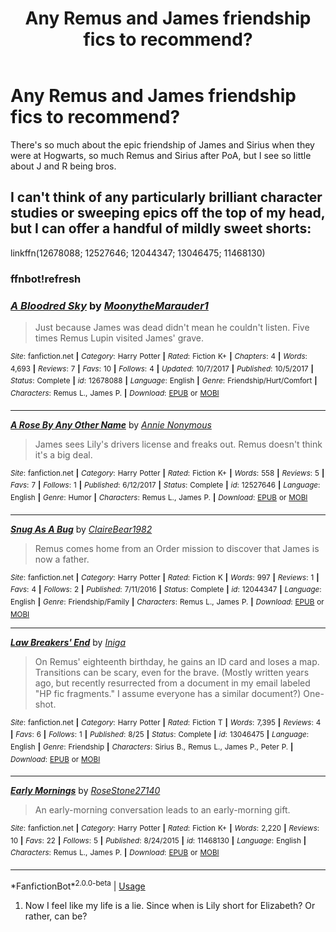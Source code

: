 #+TITLE: Any Remus and James friendship fics to recommend?

* Any Remus and James friendship fics to recommend?
:PROPERTIES:
:Author: Teapotje
:Score: 9
:DateUnix: 1544391376.0
:DateShort: 2018-Dec-10
:FlairText: Request
:END:
There's so much about the epic friendship of James and Sirius when they were at Hogwarts, so much Remus and Sirius after PoA, but I see so little about J and R being bros.


** I can't think of any particularly brilliant character studies or sweeping epics off the top of my head, but I can offer a handful of mildly sweet shorts:

linkffn(12678088; 12527646; 12044347; 13046475; 11468130)
:PROPERTIES:
:Score: 3
:DateUnix: 1544398836.0
:DateShort: 2018-Dec-10
:END:

*** ffnbot!refresh
:PROPERTIES:
:Score: 5
:DateUnix: 1544398886.0
:DateShort: 2018-Dec-10
:END:


*** [[https://www.fanfiction.net/s/12678088/1/][*/A Bloodred Sky/*]] by [[https://www.fanfiction.net/u/9725917/MoonytheMarauder1][/MoonytheMarauder1/]]

#+begin_quote
  Just because James was dead didn't mean he couldn't listen. Five times Remus Lupin visited James' grave.
#+end_quote

^{/Site/:} ^{fanfiction.net} ^{*|*} ^{/Category/:} ^{Harry} ^{Potter} ^{*|*} ^{/Rated/:} ^{Fiction} ^{K+} ^{*|*} ^{/Chapters/:} ^{4} ^{*|*} ^{/Words/:} ^{4,693} ^{*|*} ^{/Reviews/:} ^{7} ^{*|*} ^{/Favs/:} ^{10} ^{*|*} ^{/Follows/:} ^{4} ^{*|*} ^{/Updated/:} ^{10/7/2017} ^{*|*} ^{/Published/:} ^{10/5/2017} ^{*|*} ^{/Status/:} ^{Complete} ^{*|*} ^{/id/:} ^{12678088} ^{*|*} ^{/Language/:} ^{English} ^{*|*} ^{/Genre/:} ^{Friendship/Hurt/Comfort} ^{*|*} ^{/Characters/:} ^{Remus} ^{L.,} ^{James} ^{P.} ^{*|*} ^{/Download/:} ^{[[http://www.ff2ebook.com/old/ffn-bot/index.php?id=12678088&source=ff&filetype=epub][EPUB]]} ^{or} ^{[[http://www.ff2ebook.com/old/ffn-bot/index.php?id=12678088&source=ff&filetype=mobi][MOBI]]}

--------------

[[https://www.fanfiction.net/s/12527646/1/][*/A Rose By Any Other Name/*]] by [[https://www.fanfiction.net/u/7959919/Annie-Nonymous][/Annie Nonymous/]]

#+begin_quote
  James sees Lily's drivers license and freaks out. Remus doesn't think it's a big deal.
#+end_quote

^{/Site/:} ^{fanfiction.net} ^{*|*} ^{/Category/:} ^{Harry} ^{Potter} ^{*|*} ^{/Rated/:} ^{Fiction} ^{K+} ^{*|*} ^{/Words/:} ^{558} ^{*|*} ^{/Reviews/:} ^{5} ^{*|*} ^{/Favs/:} ^{7} ^{*|*} ^{/Follows/:} ^{1} ^{*|*} ^{/Published/:} ^{6/12/2017} ^{*|*} ^{/Status/:} ^{Complete} ^{*|*} ^{/id/:} ^{12527646} ^{*|*} ^{/Language/:} ^{English} ^{*|*} ^{/Genre/:} ^{Humor} ^{*|*} ^{/Characters/:} ^{Remus} ^{L.,} ^{James} ^{P.} ^{*|*} ^{/Download/:} ^{[[http://www.ff2ebook.com/old/ffn-bot/index.php?id=12527646&source=ff&filetype=epub][EPUB]]} ^{or} ^{[[http://www.ff2ebook.com/old/ffn-bot/index.php?id=12527646&source=ff&filetype=mobi][MOBI]]}

--------------

[[https://www.fanfiction.net/s/12044347/1/][*/Snug As A Bug/*]] by [[https://www.fanfiction.net/u/4179938/ClaireBear1982][/ClaireBear1982/]]

#+begin_quote
  Remus comes home from an Order mission to discover that James is now a father.
#+end_quote

^{/Site/:} ^{fanfiction.net} ^{*|*} ^{/Category/:} ^{Harry} ^{Potter} ^{*|*} ^{/Rated/:} ^{Fiction} ^{K} ^{*|*} ^{/Words/:} ^{997} ^{*|*} ^{/Reviews/:} ^{1} ^{*|*} ^{/Favs/:} ^{4} ^{*|*} ^{/Follows/:} ^{2} ^{*|*} ^{/Published/:} ^{7/11/2016} ^{*|*} ^{/Status/:} ^{Complete} ^{*|*} ^{/id/:} ^{12044347} ^{*|*} ^{/Language/:} ^{English} ^{*|*} ^{/Genre/:} ^{Friendship/Family} ^{*|*} ^{/Characters/:} ^{Remus} ^{L.,} ^{James} ^{P.} ^{*|*} ^{/Download/:} ^{[[http://www.ff2ebook.com/old/ffn-bot/index.php?id=12044347&source=ff&filetype=epub][EPUB]]} ^{or} ^{[[http://www.ff2ebook.com/old/ffn-bot/index.php?id=12044347&source=ff&filetype=mobi][MOBI]]}

--------------

[[https://www.fanfiction.net/s/13046475/1/][*/Law Breakers' End/*]] by [[https://www.fanfiction.net/u/49515/Iniga][/Iniga/]]

#+begin_quote
  On Remus' eighteenth birthday, he gains an ID card and loses a map. Transitions can be scary, even for the brave. (Mostly written years ago, but recently resurrected from a document in my email labeled "HP fic fragments." I assume everyone has a similar document?) One-shot.
#+end_quote

^{/Site/:} ^{fanfiction.net} ^{*|*} ^{/Category/:} ^{Harry} ^{Potter} ^{*|*} ^{/Rated/:} ^{Fiction} ^{T} ^{*|*} ^{/Words/:} ^{7,395} ^{*|*} ^{/Reviews/:} ^{4} ^{*|*} ^{/Favs/:} ^{6} ^{*|*} ^{/Follows/:} ^{1} ^{*|*} ^{/Published/:} ^{8/25} ^{*|*} ^{/Status/:} ^{Complete} ^{*|*} ^{/id/:} ^{13046475} ^{*|*} ^{/Language/:} ^{English} ^{*|*} ^{/Genre/:} ^{Friendship} ^{*|*} ^{/Characters/:} ^{Sirius} ^{B.,} ^{Remus} ^{L.,} ^{James} ^{P.,} ^{Peter} ^{P.} ^{*|*} ^{/Download/:} ^{[[http://www.ff2ebook.com/old/ffn-bot/index.php?id=13046475&source=ff&filetype=epub][EPUB]]} ^{or} ^{[[http://www.ff2ebook.com/old/ffn-bot/index.php?id=13046475&source=ff&filetype=mobi][MOBI]]}

--------------

[[https://www.fanfiction.net/s/11468130/1/][*/Early Mornings/*]] by [[https://www.fanfiction.net/u/6346481/RoseStone27140][/RoseStone27140/]]

#+begin_quote
  An early-morning conversation leads to an early-morning gift.
#+end_quote

^{/Site/:} ^{fanfiction.net} ^{*|*} ^{/Category/:} ^{Harry} ^{Potter} ^{*|*} ^{/Rated/:} ^{Fiction} ^{K+} ^{*|*} ^{/Words/:} ^{2,220} ^{*|*} ^{/Reviews/:} ^{10} ^{*|*} ^{/Favs/:} ^{22} ^{*|*} ^{/Follows/:} ^{5} ^{*|*} ^{/Published/:} ^{8/24/2015} ^{*|*} ^{/id/:} ^{11468130} ^{*|*} ^{/Language/:} ^{English} ^{*|*} ^{/Characters/:} ^{Remus} ^{L.,} ^{James} ^{P.} ^{*|*} ^{/Download/:} ^{[[http://www.ff2ebook.com/old/ffn-bot/index.php?id=11468130&source=ff&filetype=epub][EPUB]]} ^{or} ^{[[http://www.ff2ebook.com/old/ffn-bot/index.php?id=11468130&source=ff&filetype=mobi][MOBI]]}

--------------

*FanfictionBot*^{2.0.0-beta} | [[https://github.com/tusing/reddit-ffn-bot/wiki/Usage][Usage]]
:PROPERTIES:
:Author: FanfictionBot
:Score: 3
:DateUnix: 1544398900.0
:DateShort: 2018-Dec-10
:END:

**** Now I feel like my life is a lie. Since when is Lily short for Elizabeth? Or rather, can be?
:PROPERTIES:
:Author: filletetue
:Score: 4
:DateUnix: 1544409009.0
:DateShort: 2018-Dec-10
:END:
